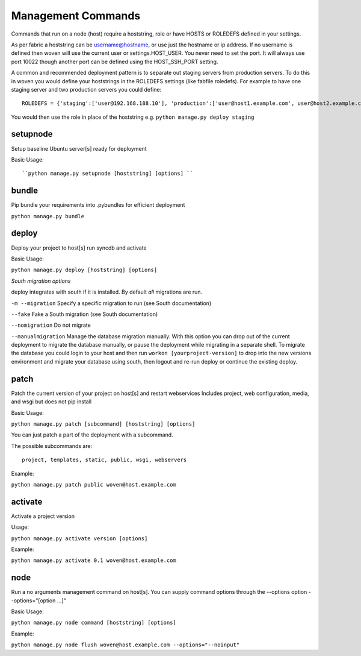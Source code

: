 Management Commands
===================

Commands that run on a node (host) require a hoststring, role or have HOSTS or ROLEDEFS defined in your settings.

As per fabric a hoststring can be username@hostname, or use just the hostname or ip address. If no username is defined then woven will use the current user or settings.HOST_USER. You never need to set the port. It will always use port 10022 though another port can be defined using the HOST_SSH_PORT setting.

A common and recommended deployment pattern is to separate out staging servers from production servers. To do this in woven you would define your hoststrings in the ROLEDEFS settings (like fabfile roledefs). For example to have one staging server and two production servers you could define::
    
    ROLEDEFS = {'staging':['user@192.168.188.10'], 'production':['user@host1.example.com', user@host2.example.com]}
    
You would then use the role in place of the hoststring e.g. ``python manage.py deploy staging``

setupnode
---------

Setup baseline Ubuntu server[s] ready for deployment

Basic Usage::

``python manage.py setupnode [hoststring] [options] ``


bundle
------

Pip bundle your requirements into .pybundles for efficient deployment

``python manage.py bundle``


deploy
------

Deploy your project to host[s] run syncdb and activate

Basic Usage:

``python manage.py deploy [hoststring] [options]``

*South migration options*

deploy integrates with south if it is installed. By default *all* migrations are run.

``-m --migration`` Specify a specific migration to run (see South documentation)

``--fake``  Fake a South migration (see South documentation)

``--nomigration`` Do not migrate

``--manualmigration`` Manage the database migration manually. With this option you can drop out of the current deployment to migrate the database manually, or pause the deployment while migrating in a separate shell. To migrate the database you could login to your host and then run ``workon [yourproject-version]`` to drop into the new versions environment and migrate your database using south, then logout and re-run deploy or continue the existing deploy. 


patch
-----

Patch the current version of your project on host[s] and restart webservices
Includes project, web configuration, media, and wsgi but does not pip install

Basic Usage:

``python manage.py patch [subcommand] [hoststring] [options]``

You can just patch a part of the deployment with a subcommand.

The possible subcommands are::

    project, templates, static, public, wsgi, webservers

Example:

``python manage.py patch public woven@host.example.com``


activate
--------

Activate a project version

Usage:

``python manage.py activate version [options]``

Example:

``python manage.py activate 0.1 woven@host.example.com``

node
----

Run a no arguments management command on host[s]. You can supply command options through the
--options option --options="[option ...]"

Basic Usage:

``python manage.py node command [hoststring] [options]``

Example:

``python manage.py node flush woven@host.example.com --options="--noinput"``




